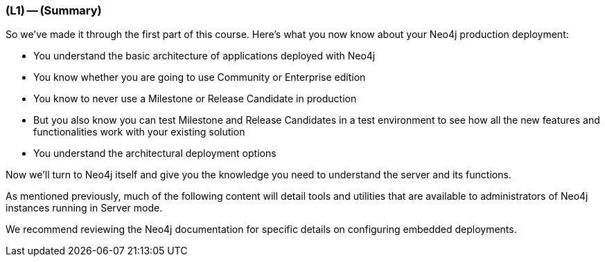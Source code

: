=== (L1) -- (Summary)

So we've made it through the first part of this course.
Here's what you now know about your Neo4j production deployment:

* You understand the basic architecture of applications deployed with Neo4j
* You know whether you are going to use Community or Enterprise edition
* You know to never use a Milestone or Release Candidate in production
* But you also know you can test Milestone and Release Candidates in a test environment to see how all the new features and functionalities work with your existing solution
* You understand the architectural deployment options

Now we'll turn to Neo4j itself and give you the knowledge you need to understand the server and its functions.

As mentioned previously, much of the following content will detail tools and utilities that are available to administrators of Neo4j instances running in Server mode.

We recommend reviewing the Neo4j documentation for specific details on configuring embedded deployments.
